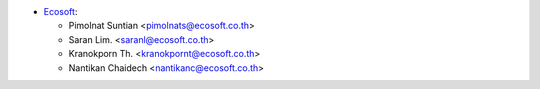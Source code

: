 * `Ecosoft <http://ecosoft.co.th>`__:

  * Pimolnat Suntian <pimolnats@ecosoft.co.th>
  * Saran Lim. <saranl@ecosoft.co.th>
  * Kranokporn Th. <kranokpornt@ecosoft.co.th>
  * Nantikan Chaidech <nantikanc@ecosoft.co.th>
